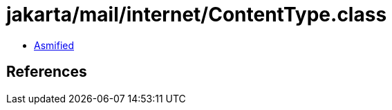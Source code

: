 = jakarta/mail/internet/ContentType.class

 - link:ContentType-asmified.java[Asmified]

== References

